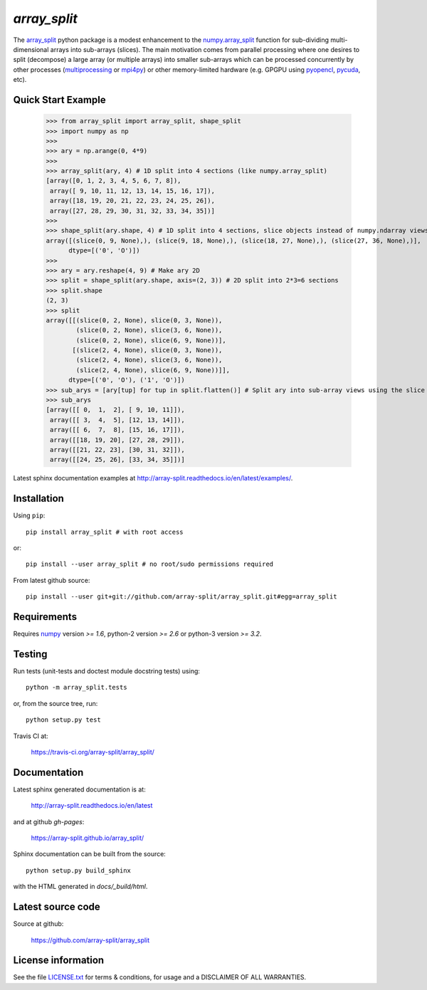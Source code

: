 
=============
`array_split`
=============

.. Start of sphinx doc include.
.. start long description.

.. image:: https://img.shields.io/pypi/v/array_split.svg
   :target: https://pypi.python.org/pypi/array_split/
   :alt: array_split python package
.. image:: https://travis-ci.org/array-split/array_split.svg?branch=dev
   :target: https://travis-ci.org/array-split/array_split
   :alt: Build Status
.. image:: https://readthedocs.org/projects/array-split/badge/?version=stable
   :target: http://array-split.readthedocs.io/en/stable
   :alt: Documentation Status
.. image:: https://coveralls.io/repos/github/array-split/array_split/badge.svg
   :target: https://coveralls.io/github/array-split/array_split
   :alt: Coveralls Status
.. image:: https://img.shields.io/pypi/l/array_split.svg
   :target: https://pypi.python.org/pypi/array_split/
   :alt: MIT License
.. image:: https://img.shields.io/pypi/pyversions/array_split.svg
   :target: https://pypi.python.org/pypi/array_split/
   :alt: array_split python package


The `array_split <http://array-split.readthedocs.io/en/latest>`_ python package is
a modest enhancement to the
`numpy.array_split <http://docs.scipy.org/doc/numpy/reference/generated/numpy.array_split.html>`_
function for sub-dividing multi-dimensional arrays into sub-arrays (slices). The main motivation
comes from parallel processing where one desires to split (decompose) a large array
(or multiple arrays) into smaller sub-arrays which can be processed concurrently by
other processes (`multiprocessing <https://docs.python.org/3/library/multiprocessing.html>`_ or
`mpi4py <http://pythonhosted.org/mpi4py/>`_) or other memory-limited hardware
(e.g. GPGPU using `pyopencl <https://mathema.tician.de/software/pyopencl/>`_,
`pycuda <https://mathema.tician.de/software/pycuda/>`_, etc).


Quick Start Example
===================


   >>> from array_split import array_split, shape_split
   >>> import numpy as np
   >>>
   >>> ary = np.arange(0, 4*9)
   >>> 
   >>> array_split(ary, 4) # 1D split into 4 sections (like numpy.array_split)
   [array([0, 1, 2, 3, 4, 5, 6, 7, 8]),
    array([ 9, 10, 11, 12, 13, 14, 15, 16, 17]),
    array([18, 19, 20, 21, 22, 23, 24, 25, 26]),
    array([27, 28, 29, 30, 31, 32, 33, 34, 35])]
   >>> 
   >>> shape_split(ary.shape, 4) # 1D split into 4 sections, slice objects instead of numpy.ndarray views 
   array([(slice(0, 9, None),), (slice(9, 18, None),), (slice(18, 27, None),), (slice(27, 36, None),)], 
         dtype=[('0', 'O')])
   >>> 
   >>> ary = ary.reshape(4, 9) # Make ary 2D
   >>> split = shape_split(ary.shape, axis=(2, 3)) # 2D split into 2*3=6 sections
   >>> split.shape
   (2, 3)
   >>> split
   array([[(slice(0, 2, None), slice(0, 3, None)),
           (slice(0, 2, None), slice(3, 6, None)),
           (slice(0, 2, None), slice(6, 9, None))],
          [(slice(2, 4, None), slice(0, 3, None)),
           (slice(2, 4, None), slice(3, 6, None)),
           (slice(2, 4, None), slice(6, 9, None))]], 
         dtype=[('0', 'O'), ('1', 'O')])
   >>> sub_arys = [ary[tup] for tup in split.flatten()] # Split ary into sub-array views using the slice tuples.
   >>> sub_arys
   [array([[ 0,  1,  2], [ 9, 10, 11]]),
    array([[ 3,  4,  5], [12, 13, 14]]),
    array([[ 6,  7,  8], [15, 16, 17]]),
    array([[18, 19, 20], [27, 28, 29]]),
    array([[21, 22, 23], [30, 31, 32]]),
    array([[24, 25, 26], [33, 34, 35]])]


Latest sphinx documentation examples at http://array-split.readthedocs.io/en/latest/examples/.

.. end long description.

Installation
============

Using ``pip``::

   pip install array_split # with root access
   
or::
   
   pip install --user array_split # no root/sudo permissions required

From latest github source::

   pip install --user git+git://github.com/array-split/array_split.git#egg=array_split


Requirements
============

Requires `numpy <http://docs.scipy.org/doc/numpy/>`_ version `>= 1.6`,
python-2 version `>= 2.6` or python-3 version `>= 3.2`.

Testing
=======

Run tests (unit-tests and doctest module docstring tests) using::

   python -m array_split.tests

or, from the source tree, run::

   python setup.py test


Travis CI at:

    https://travis-ci.org/array-split/array_split/


Documentation
=============

Latest sphinx generated documentation is at:

    http://array-split.readthedocs.io/en/latest

and at github *gh-pages*:

    https://array-split.github.io/array_split/

Sphinx documentation can be built from the source::

   python setup.py build_sphinx

with the HTML generated in `docs/_build/html`.


Latest source code
==================

Source at github:

    https://github.com/array-split/array_split


License information
===================

See the file `LICENSE.txt <https://github.com/array-split/array_split/blob/dev/LICENSE.txt>`_
for terms & conditions, for usage and a DISCLAIMER OF ALL WARRANTIES.
